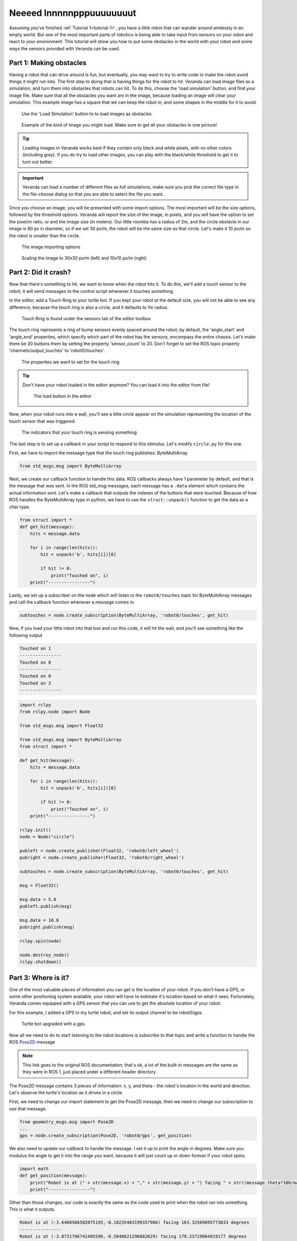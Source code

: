 Neeeed Innnnnpppuuuuuuuut
=========================

Assuming you've finished :ref:`Tutorial 1<tutorial-1>`, you have a little robot that can wander around aimlessly in an empty world. But one of the 
most important parts of robotics is being able to take input from sensors on your robot and react to your environment. This tutorial will show you how
to put some obstacles in the world with your robot and some ways the sensors provided with Veranda can be used.

Part 1: Making obstacles
------------------------

Having a robot that can drive around is fun, but eventually, you may want to try to write code to make the robot avoid things it might run into.
The first step to doing that is having things for the robot to hit. Veranda can load image files as a simulation, and turn them into obstacles that robots
can hit. To do this, choose the 'load simulation' button, and find your image file. Make sure that all the obstacles you want are in the image, because
loading an image will clear your simulation. This example image has a square that we can keep the robot in, and some shapes in the middle for it to avoid.

.. figure:: /images/tutorial2/loadimage_button.png
    :figwidth: 90%
    :width: 75%
    :align: center

    Use the 'Load Simulation' button to to load images as obstacles

.. figure:: /images/tutorial2/loadimage.png
    :figwidth: 90%
    :width: 75%
    :align: center

    Example of the kind of image you might load. Make sure to get all your obstacles in one picture!

.. TIP::

    Loading images in Veranda works best if they contain only black and white pixels, with no other colors (including grey).
    If you do try to load other images, you can play with the black/white threshold to get it to turn out better.


.. IMPORTANT::

    Veranda can load a number of different files as full simulations, make sure you pick the correct file type in the file-choose dialog so that you are able to select the file you want.

Once you choose an image, you will be presented with some import options. The most important will be the size options, followed
by the threshold options. Veranda will report the size of the image, in pixels, and you will have the option to set the pixel/m ratio, or
and the image size (in meters). Our little roomba has a radius of 2m, and the circle obstacle in our image is 60 px in diameter, so if we set 30 px/m, the robot will
be the same size as that circle. Let's make it 10 px/m so the robot is smaller than the circle.

.. figure:: /images/tutorial2/importoptions.png
    :figwidth: 90%
    :width: 50%
    :align: center

    The image importing options

.. figure:: /images/tutorial2/loadimage_scales.png
    :figwidth: 90%
    :width: 100%
    :align: center

    Scaling the image to 30x30 px/m (left) and 10x10 px/m (right)

Part 2: Did it crash?
---------------------

Now that there's something to hit, we want to know when the robot hits it. To do this, we'll add a touch sensor to the robot; it will send messages
to the control script whenever it touches something.

In the editor, add a Touch Ring to your turtle bot. If you kept your robot at the default size, you will not be able to see any difference,
because the touch ring is also a circle, and it defaults to 1m radius.

.. figure:: /images/tutorial2/touchring.png
    :figwidth: 90%
    :width: 50%
    :align: center

    Touch Ring is found under the sensors tab of the editor toolbox

The touch ring represents a ring of bump sensors evenly spaced around the robot; by default, the 'angle_start' and 'angle_end' properties, which
specify which part of the robot has the sensors, encompass the entire chassis. Let's make
there be 20 buttons them by setting the property 'sensor_count' to 20. Don't forget to set the ROS topic property 'channels/output_touches' to 'robot0/touches'.

.. figure:: /images/tutorial2/touchringproperties.png
    :figwidth: 90%
    :width: 50%
    :align: center

    The properties we want to set for the touch ring

.. TIP::

    Don't have your robot loaded in the editor anymore? You can load it into the editor from file!

    .. figure:: /images/tutorial2/editorloadbutton.png
        :figwidth: 90%
        :width: 50%
        :align: center

        The load button in the editor

Now, when your robot runs into a wall, you'll see a little circle appear on the simulation representing the location of the touch
sensor that was triggered. 

.. figure:: /images/tutorial2/collisioncircles.png
    :figwidth: 90%
    :width: 50%
    :align: center

    The indicators that your touch ring is sensing something

The last step is to set up a callback in your script to respond to this stimulus. Let's modify ``circle.py`` for
this one.

First, we have to import the message type that the touch ring publishes: ByteMultiArray

.. code:: python

    from std_msgs.msg import ByteMultiArray

Next, we create our callback function to handle this data. ROS callbacks always have 1 parameter by default, and that is
the message that was sent. In the ROS std_msg messages, each message has a ``.data`` element which contains the actual information
sent. Let's make a callback that outputs the indexes of the buttons that were touched. Because of how ROS handles the ByteMultiArray
type in python, we have to use the ``struct::unpack()`` function to get the data as a char type.

.. code:: python

    from struct import *
    def get_hit(message):
        hits = message.data

        for i in range(len(hits)):
            hit = unpack('b', hits[i])[0]

            if hit != 0: 
                print("Touched on", i)
        print("----------------")

Lastly, we set up a subscriber on the node which will listen to the ``robot0/touches`` topic for ByteMultiArray messages and call the callback function
whenever a message comes in.

.. code:: python

    subtouches = node.create_subscription(ByteMultiArray, 'robot0/touches', get_hit)

Now, if you load your little robot into that box and run this code, it will hit the wall, and you'll see something like the following output

.. code:: python

    Touched on 1
    ----------------
    Touched on 0
    ----------------
    Touched on 0
    Touched on 3
    ----------------

.. code:: python

    import rclpy
    from rclpy.node import Node

    from std_msgs.msg import Float32

    from std_msgs.msg import ByteMultiArray
    from struct import *

    def get_hit(message):
        hits = message.data

        for i in range(len(hits)):
            hit = unpack('b', hits[i])[0]

            if hit != 0: 
                print("Touched on", i)
        print("----------------")

    rclpy.init()
    node = Node("circle")

    publeft = node.create_publisher(Float32, 'robot0/left_wheel')
    pubright = node.create_publisher(Float32, 'robot0/right_wheel')

    subtouches = node.create_subscription(ByteMultiArray, 'robot0/touches', get_hit)

    msg = Float32()

    msg.data = 5.0
    publeft.publish(msg)

    msg.data = 10.0
    pubright.publish(msg)

    rclpy.spin(node)

    node.destroy_node()
    rclpy.shutdown()

Part 3: Where is it?
--------------------

One of the most valuable pieces of information you can get is the location of your robot. If you don't have a GPS, or some other positioning system
available, your robot will have to estimate it's location based on what it sees. Fortunately, Veranda comes equipped with a GPS sensor
that you can use to get the absolute location of your robot.

For this example, I added a GPS to my turtle robot, and set its output channel to be robot0/gps.

.. figure:: /images/tutorial2/turtle_gps.png
    :figwidth: 90%
    :width: 80%
    :align: center

    Turtle bot upgraded with a gps.

.. _Pose2D: http://docs.ros.org/lunar/api/geometry_msgs/html/msg/Pose2D.html

Now all we need to do to start listening to the robot locations is subscribe to that topic and write a function to handle
the ROS `Pose2D`_ message

.. NOTE::

    This link goes to the original ROS documentation; that's ok, a lot of the built-in messages are the same as they were in ROS 1, just placed
    under a different header directory

The Pose2D message contains 3 pieces of information: x, y, and theta - the robot's location in the world and direction. Let's observe the turtle's location
as it drives in a circle.

First, we need to change our import statement to get the Pose2D message, then we need to change our subscription to use that message.

.. code:: python

    from geometry_msgs.msg import Pose2D
    ...
    gps = node.create_subscription(Pose2D, 'robot0/gps', get_position)

We also need to update our callback to handle the message. I set it up to print the angle in degrees. Make sure you modulus the angle
to get it into the range you want, because it will just count up or down forever if your robot spins.

.. code:: python

    import math
    def get_position(message):
        print("Robot is at (" + str(message.x) + "," + str(message.y) + ") facing " + str((message.theta*180/math.pi) % 360) + " degrees")
        print("----------------")

Other than those changes, our code is exactly the same as the code used to print when the robot ran into something. This is what
it outputs.

.. code:: python

    Robot is at (-3.6408586502075195,-0.10235483199357986) facing 163.32569095773033 degrees
    ----------------
    Robot is at (-3.8731796741485596,-0.5048621296882629) facing 179.23729964819177 degrees
    ----------------
    Robot is at (-3.9862496852874756,-0.9556393027305603) facing 195.1489083386532 degrees
    ----------------
    Robot is at (-3.971405267715454,-1.4201442003250122) facing 211.06051702911464 degrees
    ----------------
    Robot is at (-3.8297839164733887,-1.8627822399139404) facing 226.97212571957607 degrees
    ----------------
    Robot is at (-3.572237491607666,-2.2496349811553955) facing 242.88373441003932 degrees
    ----------------
    Robot is at (-3.2185018062591553,-2.551058292388916) facing 258.79534310050076 degrees
    ----------------
    Robot is at (-2.795682191848755,-2.743954658508301) facing 274.7069517909622 degrees
    ----------------
    Robot is at (-2.336179733276367,-2.8135430812835693) facing 290.61856048142363 degrees

.. code:: python

    import rclpy
    from rclpy.node import Node

    from std_msgs.msg import Float32

    from geometry_msgs.msg import Pose2D
    from struct import *

    import math

    def get_position(message):
        print("Robot is at (" + str(message.x) + "," + str(message.y) + ") facing " + str((message.theta*180/math.pi) % 360) + " degrees")
        print("----------------")

    rclpy.init()
    node = Node("circle")

    publeft = node.create_publisher(Float32, 'robot0/left_wheel')
    pubright = node.create_publisher(Float32, 'robot0/right_wheel')

    gps = node.create_subscription(Pose2D, 'robot0/gps', get_position)

    msg = Float32()

    msg.data = 5.0
    publeft.publish(msg)

    msg.data = 10.0
    pubright.publish(msg)

    rclpy.spin(node)

    node.destroy_node()
    rclpy.shutdown()

.. NOTE:: 

    The GPS seems like a simple sensor, but it has a lot of options. In the gps properties, you can properties for x, y, and theta to specify...
    
    - Drift: How much error can accumulate on each time step
    - Noise: How far away from the drifted position can the reported position be
    - Probability: What is the probability [0, 1] that the value will not be invalid

    For both Drift and Noise, you can specify the Sigma and Mu of the Gaussian distribution used to pick values.

Part 4: What's nearby?
----------------------

.. _LaserScan: http://docs.ros.org/lunar/api/sensor_msgs/html/msg/LaserScan.html

It's great that we can use a bump sensor to know when we hit something, but wouldn't it be great if we could avoid crashing in the first place?
The LIDAR sensor allows for just that! It can simulate bouncing rays of light across a range of angles to report how far away things
are from your robot. The message that the lidar publishes is the `LaserScan`_ message.

Let's upgrade our turtle again, and put it somewhere that the lidar will sense something.

.. figure:: /images/tutorial2/turtle_lidar.png
    :figwidth: 90%
    :width: 80%
    :align: center

    Turtle bot upgraded with a lidar, sensing some obstacles. I set my lidar to report on the robot0/lidar channel. It is sensing 180 degrees in front of it, with
    50 rays that go 3 meters at max.

.. NOTE::

    In that image, the lines for the lidar had been updated during simulation. Right after you place the robot, they won't change to reflect
    what's around them until you press 'play'.

Once again, changing our existing code to use the new message is pretty easy; the hard part is understanding the LaserScan message.
This code will make the robot spin slowly in place, and it will print the message as-is when it arrives. 

.. code:: python

    import rclpy
    from rclpy.node import Node

    from std_msgs.msg import Float32

    from sensor_msgs.msg import LaserScan
    from struct import *

    import math

    def get_position(message):
        print(message)
        print("----------------")

    rclpy.init()
    node = Node("circle")

    publeft = node.create_publisher(Float32, 'robot0/left_wheel')
    pubright = node.create_publisher(Float32, 'robot0/right_wheel')

    gps = node.create_subscription(LaserScan, 'robot0/lidar', get_position)

    msg = Float32()

    msg.data = 0.5
    publeft.publish(msg)

    msg.data = -0.5
    pubright.publish(msg)

    rclpy.spin(node)

    node.destroy_node()
    rclpy.shutdown()

Let's take a look at one of the LaserScan messages

.. code:: python

    sensor_msgs.msg.LaserScan(
        header=std_msgs.msg.Header(
            stamp=builtin_interfaces.msg.Time(sec=0, nanosec=0), 
            frame_id=''), 
        angle_min=-1.5707963705062866, 
        angle_max=1.5707963705062866, 
        angle_increment=0.06411413848400116, 
        time_increment=0.0, 
        scan_time=0.10000000149011612, 
        range_min=2.1359217166900635, 
        range_max=2.844834089279175, 
        ranges=[inf, inf, inf, inf, inf, inf, inf, inf, inf, inf, 
                2.2153570652008057, 2.213566303253174, 2.2417705059051514, 2.280193567276001, 
                2.3296966552734375, 2.391442060470581, 2.4669628143310547, 2.5582637786865234, 
                2.7111518383026123, 2.844834089279175, inf, inf, inf, inf, inf, inf, inf, inf, 
                inf, inf, inf, inf, inf, inf, 2.3573288917541504, 2.236565351486206, 2.1359217166900635, 
                inf, inf, inf, inf, inf, inf, inf, inf, 2.6468541622161865, 2.440544605255127, 
                2.3114850521087646, 2.2470221519470215, 2.1885221004486084], 
        intensities=[])

There's a lot here to unpack, so let's go one item at a time

- header: Every ROS message has a header stating the message time and the message's id. These are not populated by the Veranda Lidar.
- angle_min/maximum_angle: Bounding range (radians) of the scan, relative to the lidar. Our lidar has a range of 180 degrees, so it goes from -90 to +90, or -pi to +pi.
- angle_increment: Number of radians between each scan point
- time_increment: Time taken between each scan point. Since Veranda is a simulation, we can pause the world and scan it, resulting in instantaneous information
- scan_time: Total time taken to do the scan. This lidar is set to output at 10hz, so that's what it reports.
- range_min/range_max: Minimum and Maximum distance (meters) seen by the lidar.
- ranges: The actual distances seen by the lidar, 1 per scan point. They are reported from minimum angle to maximum. Locations where nothing was seen report infinity.
- intensities: Some lidars (not Veranda's simulation) report the intensity of the light at each point

Part 5: How fast is it going?
-----------------------------

The last sensor we're going to discuss here is the encoder. Encoders are devices that can be used to measure the angular velocity of an axle. While real encoders
might report frequency of a spinning stripe in front of a sensor, the encoders included in Veranda just report angular velocity. They are attached
by default to both the fixed wheel type and Ackermann steering weels type. Just add a wheel to get an encoder. However, until you set the output topic
for an encoder, it will do nothing.

Encoders return a single value, the angular velocity of the wheel in radians/second. If we set the output channels for our encoders,
and add a little bit of noise, we can see how the noise affects the output while the robot drives in a circle.

.. code:: python

    import rclpy
    from rclpy.node import Node

    from std_msgs.msg import Float32

    from struct import *

    import math

    left_speed, right_speed = 0, 0

    def output():
        print("Wheel speeds: " + str(left_speed) + " - " + str(right_speed))
        print("----------------")

    def get_left(message):
        global left_speed

        left_speed = message.data
        output()

    def get_right(message):
        global right_speed

        right_speed = message.data
        output()

    rclpy.init()
    node = Node("circle")

    publeft = node.create_publisher(Float32, 'robot0/left_wheel')
    pubright = node.create_publisher(Float32, 'robot0/right_wheel')

    subleft = node.create_subscription(Float32, 'robot0/left_encoder', get_left)
    subright = node.create_subscription(Float32, 'robot0/right_encoder', get_right)

    msg = Float32()

    msg.data = 5.0
    publeft.publish(msg)

    msg.data = 10.0
    pubright.publish(msg)

    rclpy.spin(node)

    node.destroy_node()
    rclpy.shutdown()


.. code:: python

    ----------------
    Wheel speeds: 2.6641697883605957 - 7.652131080627441
    ----------------
    Wheel speeds: 2.6641697883605957 - 10.325849533081055
    ----------------
    Wheel speeds: 5.337887287139893 - 10.325849533081055
    ----------------
    Wheel speeds: 3.404207706451416 - 10.325849533081055
    ----------------
    Wheel speeds: 3.404207706451416 - 8.392169952392578
    ----------------
